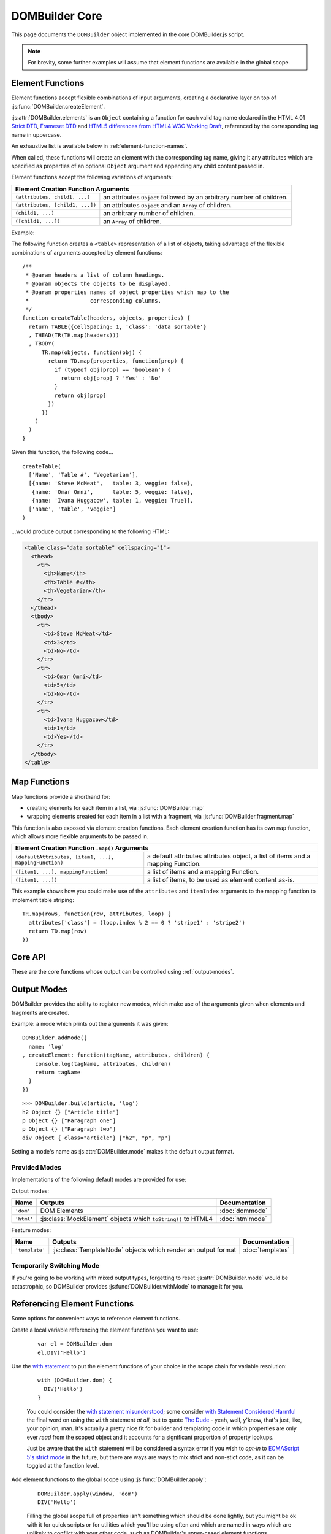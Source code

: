 ===============
DOMBuilder Core
===============

This page documents the ``DOMBuilder`` object implemented in the core
DOMBuilder.js script.

.. note::
   For brevity, some further examples will assume that element functions are
   available in the global scope.

.. _core-api:

.. _element-functions:

Element Functions
=================

Element functions accept flexible combinations of input arguments,
creating a declarative layer on top of :js:func:`DOMBuilder.createElement`.

:js:attr:`DOMBuilder.elements` is an ``Object`` containing a function for
each valid tag name declared in the HTML 4.01 `Strict DTD`_,
`Frameset DTD`_ and `HTML5 differences from HTML4 W3C Working Draft`_,
referenced by the corresponding tag name in uppercase.

.. js:attribute:: DOMBuilder.elements

   Element functions which create contents based on the current value of
   :js:attr:`DOMBuilder.mode`

An exhaustive list is available below in :ref:`element-function-names`.

When called, these functions will create an element with the corresponding
tag name, giving it any attributes which are specified as properties of an
optional ``Object`` argument and appending any child content passed in.

Element functions accept the following variations of arguments:

+--------------------------------------------------------------------------------+
| Element Creation Function Arguments                                            |
+=================================+==============================================+
| ``(attributes, child1, ...)``   | an attributes ``Object`` followed by an      |
|                                 | arbitrary number of children.                |
+---------------------------------+----------------------------------------------+
| ``(attributes, [child1, ...])`` | an attributes ``Object`` and an ``Array`` of |
|                                 | children.                                    |
+---------------------------------+----------------------------------------------+
| ``(child1, ...)``               | an arbitrary number of children.             |
+---------------------------------+----------------------------------------------+
+ ``([child1, ...])``             | an ``Array`` of children.                    |
+---------------------------------+----------------------------------------------+

.. _`Strict DTD`: http://www.w3.org/TR/html4/sgml/dtd.html
.. _`Frameset DTD`: http://www.w3.org/TR/html4/sgml/framesetdtd.html
.. _`HTML5 differences from HTML4 W3C Working Draft`: http://dev.w3.org/html5/html4-differences/#new-elements

Example:

The following function creates a ``<table>`` representation of a list of
objects, taking advantage of the flexible combinations of arguments
accepted by element functions::

   /**
    * @param headers a list of column headings.
    * @param objects the objects to be displayed.
    * @param properties names of object properties which map to the
    *                   corresponding columns.
    */
   function createTable(headers, objects, properties) {
     return TABLE({cellSpacing: 1, 'class': 'data sortable'}
     , THEAD(TR(TH.map(headers)))
     , TBODY(
         TR.map(objects, function(obj) {
           return TD.map(properties, function(prop) {
             if (typeof obj[prop] == 'boolean') {
               return obj[prop] ? 'Yes' : 'No'
             }
             return obj[prop]
           })
         })
       )
     )
   }

Given this function, the following code...

::

   createTable(
     ['Name', 'Table #', 'Vegetarian'],
     [{name: 'Steve McMeat',   table: 3, veggie: false},
      {name: 'Omar Omni',      table: 5, veggie: false},
      {name: 'Ivana Huggacow', table: 1, veggie: True}],
     ['name', 'table', 'veggie']
   )

...would produce output corresponding to the following HTML:

.. code-block:: html

   <table class="data sortable" cellspacing="1">
     <thead>
       <tr>
         <th>Name</th>
         <th>Table #</th>
         <th>Vegetarian</th>
       </tr>
     </thead>
     <tbody>
       <tr>
         <td>Steve McMeat</td>
         <td>3</td>
         <td>No</td>
       </tr>
       <tr>
         <td>Omar Omni</td>
         <td>5</td>
         <td>No</td>
       </tr>
       <tr>
         <td>Ivana Huggacow</td>
         <td>1</td>
         <td>Yes</td>
       </tr>
     </tbody>
   </table>

Map Functions
=============

.. versionadded:: 1.3

Map functions provide a shorthand for:

- creating elements for each item in a list, via :js:func:`DOMBuilder.map`
- wrapping elements created for each item in a list with a fragment, via
  :js:func:`DOMBuilder.fragment.map`

.. js:function:: DOMBuilder.map(tagName, defaultAttributes, items[, mappingFunction[, mode]])

   Creates an element for (potentially) every item in a list.

   :param String tagName:
      the name of the element to create for each item in the list.
   :param Object defaultAttributes: default attributes for the element.
   :param Array items:
      the list of items to use as the basis for creating elements.
   :param Function mappingFunction:
      a function to be called with each item in the list, to provide
      contents for the element which will be created for that item.
   :param String mode:
      the DOMBuilder mode to be used when creating elements.

   If provided, the mapping function will be called with the following
   arguments::

      mappingFunction(item, attributes, loopStatus)

   Contents returned by the mapping function can consist of a single value
   or a mixed ``Array``.

   Attributes for the created element can be altered per-item by
   modifying the ``attributes`` argument, which will initially contain
   the contents of ``defaultAttributes``, if it was provided.

   The ``loopStatus`` argument is an ``Object`` with the following
   properties:

      ``index``
         0-based index of the current item in the list.
      ``first``
        ``true`` if the current item is the first in the list.
      ``last``
        ``true`` if the current item is the last in the list.

   The mapping function can prevent an element from being created for a
   given item altogether by returning ``null``.

   If a mapping function is not provided, a new element will be created
   for each item in the list and the item itself will be used as the
   contents.

   .. versionchanged:: 2.0
      ``defaultAttributes`` is now required - flexible arguments are now
      handled by the ``map`` functions exposed on element creation
      functions; the ``mode`` argument was added; a loop status object is now
      passed when calling the mapping function.

This function is also exposed via element creation functions. Each
element creation function has its own ``map`` function, which allows more
flexible arguments to be passed in.

+--------------------------------------------------------------------------------------------------+
| Element Creation Function ``.map()`` Arguments                                                   |
+========================================================+=========================================+
| ``(defaultAttributes, [item1, ...], mappingFunction)`` | a default attributes attributes object, |
|                                                        | a list of items and a mapping Function. |
+--------------------------------------------------------+-----------------------------------------+
| ``([item1, ...], mappingFunction)``                    | a list of items and a mapping Function. |
+--------------------------------------------------------+-----------------------------------------+
| ``([item1, ...])``                                     | a list of items, to be used as element  |
|                                                        | content as-is.                          |
+--------------------------------------------------------+-----------------------------------------+

This example shows how you could make use of the ``attributes`` and
``itemIndex`` arguments to the mapping function to implement table
striping::

   TR.map(rows, function(row, attributes, loop) {
     attributes['class'] = (loop.index % 2 == 0 ? 'stripe1' : 'stripe2')
     return TD.map(row)
   })

Core API
========

These are the core functions whose output can be controlled using
:ref:`output-modes`.

.. js:function:: DOMBuilder.createElement(tagName[, attributes], children], mode])

   Creates an HTML element with the given tag name, attributes and
   children, optionally with a forced output mode.

   :param String tagName: the name of the element to be created.
   :param Object attributes: attributes to be applied to the new element.
   :param Array children: childen to be appended to the new element.
   :param String mode: the mode to be used to create the element.

   If children are provided, they will be appended to the new element.
   Any children which are not elements or fragments will be coerced to
   ``String`` and appended as text nodes.

   .. versionchanged:: 2.0
      Now delegates to the configured mode to do all the real work.

.. js:function:: DOMBuilder.fragment()

   Creates a container grouping any given elements together without the
   need to wrap them in a redundant element. This functionality was for
   :doc:`dommode` - see :ref:`document-fragments` - but is supported by all
   output modes for the same grouping purposes.

   Supported argument formats are:

   +--------------------------------------------------------+
   | Fragment Creation Arguments                            |
   +=====================+==================================+
   | ``(child1, ...)``   | an arbitrary number of children. |
   +---------------------+----------------------------------+
   + ``([child1, ...])`` | an ``Array`` of children.        |
   +---------------------+----------------------------------+

.. _output-modes:

Output Modes
============

.. versionchanged:: 2.0
   Output modes now sit independent of DOMBuilder core and are pluggable.

DOMBuilder provides the ability to register new modes, which make use of
the arguments given when elements and fragments are created.

.. js:function:: DOMBuilder.addMode(mode)

   Adds a new mode and exposes an API for it in the DOMBuilder object
   under a property corresponding to the mode's name.

   The first mode to be added will have its name stored in
   :js:attr:`DOMBuilder.mode`, making it the default output mode.

   :param Object mode:
      Modes are defined as an ``Object`` with the following properties.

      ``name``
         the mode's name.
      ``createElement(tagName, attributes, children)``
         a Function which takes a tag name, attributes object and list of
         children and returns a content object.
      ``fragment(children)``
         a Function which takes a list of children and returns a content
         fragment.
      ``isModeObject(object)`` (optional)
         a Function which can be used to eliminate false positives when
         DOMBuilder is trying to determine whether or not an attributes
         object was given - it should return ``true`` if given a mode-created
         content object.
      ``api`` (optional)
         an Object defining a public API for the mode's implementation, exposing
         variables, functions and constructors used in implementation which
         may be of interest to anyone who wants to make use of the mode's
         internals.
      ``apply`` (optional)
         an Object defining additional properties to be added to the object
         DOMBuilder creates for easy access to mode-specific element functions
         (see below). Just as element functions are a convenience layer over
         :js:func:`DOMBuilder.createElement`, the purpose of the ``apply``
         property is to allow modes to provde a convenient way to access
         mode-specific functionality.

         Any properties specified with ``apply`` will also be added to objects
         passed into :js:func:`DOMBuilder.apply` when a mode is specified.

   When a mode is added, a ``DOMBuilder.<mode name>`` Object is also created,
   containing element functions which will always create content using
   the given mode and any additional properties which were defined via the
   mode's ``apply`` properties.

   .. versionadded:: 2.0

Example: a mode which prints out the arguments it was given::

   DOMBuilder.addMode({
     name: 'log'
   , createElement: function(tagName, attributes, children) {
       console.log(tagName, attributes, children)
       return tagName
     }
   })

::

   >>> DOMBuilder.build(article, 'log')
   h2 Object {} ["Article title"]
   p Object {} ["Paragraph one"]
   p Object {} ["Paragraph two"]
   div Object { class="article"} ["h2", "p", "p"]

Setting a mode's name as :js:attr:`DOMBuilder.mode` makes it the default
output format.

.. js:attribute:: DOMBuilder.mode

   Determines which mode :js:func:`DOMBuilder.createElement` and
   :js:func:`DOMBuilder.fragment` will use by default.

Provided Modes
--------------

Implementations of the following default modes are provided for use:

Output modes:

+----------------+----------------------------------------------------------------+-----------------+
| Name           | Outputs                                                        | Documentation   |
+================+================================================================+=================+
| ``'dom'``      | DOM Elements                                                   | :doc:`dommode`  |
+----------------+----------------------------------------------------------------+-----------------+
| ``'html'``     | :js:class:`MockElement` objects which ``toString()`` to HTML4  | :doc:`htmlmode` |
+----------------+----------------------------------------------------------------+-----------------+

Feature modes:

+----------------+----------------------------------------------------------------+------------------+
| Name           | Outputs                                                        | Documentation    |
+================+================================================================+==================+
| ``'template'`` | :js:class:`TemplateNode` objects which render an output format | :doc:`templates` |
+----------------+----------------------------------------------------------------+------------------+

Temporarily Switching Mode
--------------------------

If you're going to be working with mixed output types, forgetting to reset
:js:attr:`DOMBuilder.mode` would be catastrophic, so DOMBuilder provides
:js:func:`DOMBuilder.withMode` to manage it for you.

.. js:function:: DOMBuilder.withMode(mode, func[, args...])

   Calls a function, with :js:attr:`DOMBuilder.mode` set to the given value
   for the duration of the function call, and returns its output.

   Any additional arguments passed after the ``func`` argument will be passed
   to the function when it is called.

   >>> function createParagraph() { return P('Bed and', BR(), 'BReakfast') }
   >>> DOMBuilder.mode = 'dom'
   >>> createParagraph().toString() // DOM mode by default
   "[object HTMLParagraphElement]"
   >>> DOMBuilder.withMode('HTML', createParagraph).toString()
   "<p>Bed and<br>BReakfast</p>"

Referencing Element Functions
=============================

Some options for convenient ways to reference element functions.

Create a local variable referencing the element functions you want to use:

   ::

      var el = DOMBuilder.dom
      el.DIV('Hello')

Use the `with statement`_ to put the element functions of your choice in the
scope chain for variable resolution:

   ::

      with (DOMBuilder.dom) {
        DIV('Hello')
      }

   You could consider the `with statement misunderstood`_; some consider
   `with Statement Considered Harmful`_ the final word on using the ``with``
   statement *at all*, but to quote `The Dude`_ - yeah, well, y'know, that's
   just, like, your opinion, man. It's actually a pretty nice fit for builder
   and templating code in which properties are only ever *read* from the scoped
   object and it accounts for a significant proportion of property lookups.

   Just be aware that the ``with`` statement will be considered a syntax error
   if you wish to *opt-in* to `ECMAScript 5's strict mode`_ in the future, but
   there are ways are ways to mix strict and non-stict code, as it can be
   toggled at the function level.

Add element functions to the global scope using :js:func:`DOMBuilder.apply`:

   ::

      DOMBuilder.apply(window, 'dom')
      DIV('Hello')

   Filling the global scope full of properties isn't something which should be
   done lightly, but you might be ok with it for quick scripts or for utilities
   which you'll be using often and which are named in ways which are unlikely to
   conflict with your other code, such as DOMBuilder's upper-cased element
   functions.

   This particular piece of documentation won't judge you - it's your call.

.. js:function:: DOMBuilder.apply(context[, mode])

   Adds element functions to the given object, optionally for a specific mode.

   :param Object context: An object which element functions will be added to.
   :param String mode:
      The name of a mode for which mode-specific element functions and
      convenience API should be added.

      If not given, element functions from :js:attr:`DOMBuilder.elements` will
      be used.

   .. versionchanged:: 2.0
      The ``context`` argument is now required; added the ``mode`` argument.

.. _`with statement`: https://developer.mozilla.org/en/JavaScript/Reference/Statements/with
.. _`with statement misunderstood`: http://webreflection.blogspot.com/2009/12/with-worlds-most-misunderstood.html
.. _`with Statement Considered Harmful`: http://www.yuiblog.com/blog/2006/04/11/with-statement-considered-harmful/
.. _`The Dude`: http://www.imdb.com/title/tt0118715/quotes
.. _`ECMAScript 5's strict mode`: https://developer.mozilla.org/en/JavaScript/Strict_mode

.. _element-function-names:

Element Function Names
======================

An exhaustive list of the available element function names.

+--------------------------------------------------------------------------------------------------------------+
| Element Function Names                                                                                       |
+==========+==========+============+==========+============+=========+==========+==========+========+==========+
| A        | ABBR     | ACRONYM    | ADDRESS  | AREA       | ARTICLE | ASIDE    | AUDIO    | B      | BDI      |
+----------+----------+------------+----------+------------+---------+----------+----------+--------+----------+
| BDO      | BIG      | BLOCKQUOTE | BODY     | BR         | BUTTON  | CANVAS   | CAPTION  | CITE   | CODE     |
+----------+----------+------------+----------+------------+---------+----------+----------+--------+----------+
| COL      | COLGROUP | COMMAND    | DATALIST | DD         | DEL     | DETAILS  | DFN      | DIV    | DL       |
+----------+----------+------------+----------+------------+---------+----------+----------+--------+----------+
| DT       | EM       | EMBED      | FIELDSET | FIGCAPTION | FIGURE  | FOOTER   | FORM     | FRAME  | FRAMESET |
+----------+----------+------------+----------+------------+---------+----------+----------+--------+----------+
| H1       | H2       | H3         | H4       | H5         | H6      | HR       | HEAD     | HEADER | HGROUP   |
+----------+----------+------------+----------+------------+---------+----------+----------+--------+----------+
| HTML     | I        | IFRAME     | IMG      | INPUT      | INS     | KBD      | KEYGEN   | LABEL  | LEGEND   |
+----------+----------+------------+----------+------------+---------+----------+----------+--------+----------+
| LI       | LINK     | MAP        | MARK     | META       | METER   | NAV      | NOSCRIPT | OBJECT | OL       |
+----------+----------+------------+----------+------------+---------+----------+----------+--------+----------+
| OPTGROUP | OPTION   | OUTPUT     | P        | PARAM      | PRE     | PROGRESS | Q        | RP     | RT       |
+----------+----------+------------+----------+------------+---------+----------+----------+--------+----------+
| RUBY     | SAMP     | SCRIPT     | SECTION  | SELECT     | SMALL   | SOURCE   | SPAN     | STRONG | STYLE    |
+----------+----------+------------+----------+------------+---------+----------+----------+--------+----------+
| SUB      | SUMMARY  | SUP        | TABLE    | TBODY      | TD      | TEXTAREA | TFOOT    | TH     | THEAD    |
+----------+----------+------------+----------+------------+---------+----------+----------+--------+----------+
| TIME     | TITLE    | TR         | TRACK    | TT         | UL      | VAR      | VIDEO    | WBR    |          |
+----------+----------+------------+----------+------------+---------+----------+----------+--------+----------+

Building from Arrays
====================

.. versionadded:: 2.0

To make use of DOMBuilder's :ref:`output-modes` without using the rest of its
API, you can define HTML elements as nested Arrays, where each array represents
an element and each element can consist of a tag name, an optional ``Object``
defining element attributes and an arbitrary number of content items.

For example:

+--------------------------------------+-------------------------------------+
| Input                                | Sample HTML Output                  |
+======================================+=====================================+
| ``['div']``                          | ``<div></div>``                     |
+--------------------------------------+-------------------------------------+
| ``['div', {id: 'test'}]``            | ``<div id="test"></div>``           |
+--------------------------------------+-------------------------------------+
| ``['div', 'content']``               | ``<div>content</div>``              |
+--------------------------------------+-------------------------------------+
| ``['div', {id: 'test'}, 'content']`` | ``<div id="test">content</div>``    |
+--------------------------------------+-------------------------------------+
| ``['div', 'oh, ', ['span', 'hi!']]`` | ``<div>oh, <span>hi!</span></div>`` |
+--------------------------------------+-------------------------------------+

To create content from a nested Array in this format, use:

.. js:function:: DOMBuilder.build(contents[, mode])

   Builds the specified type of output from a nested Array representation
   of HTML elements.

   :param Array contents:
      Content defined as a nested Array
   :param String mode:
      Name of the output mode to use. If not given, defaults to
      :js:attr:`DOMBuilder.mode`

::

   var article =
     ['div', {'class': 'article'}
     , ['h2', 'Article title']
     , ['p', 'Paragraph one']
     , ['p', 'Paragraph two']
     ]

::

   >>> DOMBuilder.build(article, 'html').toString()
   <div class="article"><h2>Article title</h2><p>Paragraph one</p><p>Paragraph two</p></div>

You can also use the element function and core API to create array
representations of HTML elements, by setting :js:attr:`DOMBuilder.mode`
to ``null`` and using :js:attr:`DOMBuilder.elements`, or directly by using
the element functions defined in :js:attr:`DOMBuilder.array`:

.. js:attribute:: DOMBuilder.array

   Element functions which will always create nested element Array output.

   This is the default output format if :js:attr:`DOMBuilder.mode` is
   ``null``, effectively making it a ``null`` mode.